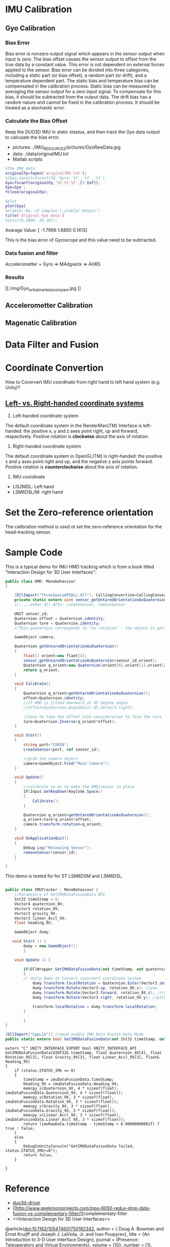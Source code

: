 * IMU Calibration
** Gyo Calibration
*** Bias Error
Bias error is nonzero output signal which appears in the sensor output when input is zero. The bias offset causes the sensor output to offset from the true data by a constant value. This error is not dependent on external forces applied to the sensor. Bias error can be divided into three categories, including a static part (or bias offset), a random part (or drift), and a temperature dependent part. The static bias and temperature bias can be compensated in the calibration process. Static bias can be measured by averaging the sensor output for a zero input signal. To compensate for this bias, it should be subtracted from the output data. The drift bias has a random nature and cannot be fixed in the calibration process. It should be treated as a stochastic error. 

*** Calculate the Bias Offset
Keep the DUO3D IMU in static stastus, and then track the Gyo data output to calculate the bias error.
- pictures: ./IMU_RESOURCES/pictures/GyoRawData.jpg
- data: ./data/originalIMU.txt
- Matlab scripts

#+BEGIN_SRC matlab
%The IMU data 
originalFp=fopen('originalIMU.txt');
%[Gyo,count]=fscanf(fd,'Gyro: %f , %f , %f')
Gyo=fscanf(originalFp,'%f,%f,%f',[3 Inf]);
Gyo=Gyo';
fclose(originalFp);

%plot
plot(Gyo)
%xlable('No. of samples'),ylable('Output')
title('Original Gyo data')
%axis([0,3000,-10,10]);
#+END_SRC

Avarage Value:
[ -1.7996    1.6850    0.1413]

This is the bias error of Gyroscope and this value need to be subtracted.
*** Data fusion and filter
Accelerometter + Gyro => MAdgwick => AHRS

*** Results
#+CAPTION: This is the wave form example
#+NAME: fig:kalmanFilter
[[./img/Gyo_ori_kalman_bias_compare.jpg
]]

** Accelerometter Calibration
** Magenatic Calibration
* Data Filter and Fusion

* Coordinate Convertion
 How to Coververt IMU coordinate from right hand to left hand system (e.g. Unity)?

** [[https://www.evl.uic.edu/ralph/508S98/coordinates.html][Left- vs. Right-handed coordinate systems]]

1. Left-handed coordinate system

The default coordinate system in the RenderMan(TM) Interface is left-handed: the positive x, y and z axes point right, up and forward, respectively. Positive rotation is *clockwise* about the axis of rotation.
 
2. Right-handed coordinate system

The default coordinate system in OpenGL(TM) is right-handed: the positive x and y axes point right and up, and the negative z axis points forward. Positive rotation is *counterclockwise* about the axis of rotation.

3. IMU coordinate

+ LIS2MDL: Left hand  
+ LSM6DSL/M: right hand
* Set the Zero-reference orientation
The calibration method is used ot set the zero-reference orientation for the head-tracking sensor.
 
* Sample Code

This is a typical demo for IMU HMD tracking which is from a book titled "Interaction Design for 3D User Interfaces":
#+BEGIN_SRC csharp :tangle head_tracking_template.cs
  public class HMD: Monobehaviour
  {

      [DllImport("ThreeSpaceAPIDLL.dll"), CallingConvertion=CallingConvertion.Cdecl, EntryPoint="tss_sensor_getUntaredOrientation"]
      private static extern uint sensor_getUntaredOrientationAsQuaternion(unit sensor_id, float[] orient);
      //.....other dll APIs: createSensor, removeSensor

      UNIT sensor_id;
      Quaternion offset = Quaternion.identity; 
      Quaternion tare = Quaternion.identity;
      //This quaternion corresponds to "no rotation" - the object is perfectly aligned with the world or parent axes.

      GameObject camera;

      Quaternion getUntaredOrientationAsOuaternion()
      {
          float[] orient=new flaot[4];
          sensor_getUntaredOrientationAsQuaternion(sensor_id,orient);
          Quaternion q_orient=new Quaternion(orient[0],orient[1],orient[2],orient[3]);
          return q_orient;
      }

      void Calibrate()
      {
          Quaternion q_orient=getUntaredOrientationAsOuaternion();
          offset=Quaternion.identity;
          //If HMD is tilted downward at 45 degree angle
          //offset=Quaternion.AngleAxis(-45,Vector3.right);

          //have to take the offset into consideration to find the tare
          tare=Quaternion.Inverse(q_orient*offset);
      }

      void Start()
      {
          string port="COM10";
          createSensor(port, ref sensor_id);

          //grab the camera object
          camera=GameObject.Find("Main Camera");
      }

      void Update()
      {
          //calibrate so as to make the HMD/sensor in place
          if(Input.GetKeyDown(KeyCode.Space))
          {
              Calibrate();
          }

          Quaternion q_orient=getUntaredOrientationAsOuaternion();
          q_orient=tare*q_orient*offset;
          camera.transform.rotation=q_orient;
      }

      void OnApplicationQuit()
      {
          Debug.Log("Releasing Sensor");
          removeSensor(sensor_id);
      }
    
  }

#+END_SRC


This demo is tested for for ST LSM6DSM and LSM6DSL.
#+BEGIN_SRC csharp :tangle IMUTracker.cs

public class IMUTracker : MonoBehaviour {
    //Parameters of GetIMUDataFusionData API
    Int32 timeStamp = 0;
    Vector4 quaternion_9X;
    Vector3 rotation_9X;
    Vector3 gravity_9X;
    Vector3 linear_Accl_9X;
    float heading_9X;

    GameObject dumy;

   void Start () {
        dumy = new GameObject();
        }

    void Update () {

        if(DllWrapper.GetIMUDataFusionData(out timeStamp, out quaternion_9X, out rotation_9X, out gravity_9X, out linear_Accl_9X, out heading_9X)) //This fuction is used to obtain the IMU pose data after data fuion (Here called ST MotionFX API in dll lib), this API called a callback function to collect IMU data in 100HZ
        {
        // Unity Demo to Convert coververt coordinate system
            dumy.transform.localRotation = Quaternion.Euler(Vector3.zero);
            dumy.transform.Rotate(Vector3.up, rotation_9X.x); //yaw
            dumy.transform.Rotate(Vector3.forward, rotation_9X.z); //roll
            dumy.transform.Rotate(Vector3.right, rotation_9X.y); //pitch

            transform.localRotation = dumy.transform.localRotation;
        }
        
        }
}

#+END_SRC

#+BEGIN_SRC csharp :tangle Dllwrapper.cs
        [DllImport("CppLib")] //need enable IMU Data Fusion Data Mode
        public static extern bool GetIMUDataFusionData(out Int32 timeStamp, out Vector4 Quaternion_9X, out Vector3 Rotation_9X, out Vector3 Gravity_9X, out Vector3 Linear_Accl_9X, out float Heading_9X);

#+END_SRC

#+BEGIN_SRC C++ :tangle InterfaceToUnity.cpp
extern "C" UNITY_INTERFACE_EXPORT bool UNITY_INTERFACE_API
GetIMUDataFusionData(UINT32& timeStamp, float Quaternion_9X[4], float Rotation_9X[3], float Gravity_9X[3], float Linear_Accl_9X[3], float& Heading_9X)
{
	if (status.STATUS_IMU == 0)
	{
		timeStamp = imuDataFusionData.timeStamp;
		Heading_9X = imuDataFusionData.Heading_9X;
		memcpy_s(Quaternion_9X, 4 * sizeof(float), imuDataFusionData.Quaternion_9X, 4 * sizeof(float));
		memcpy_s(Rotation_9X, 3 * sizeof(float), imuDataFusionData.Rotation_9X, 3 * sizeof(float));
		memcpy_s(Gravity_9X, 3 * sizeof(float), imuDataFusionData.Gravity_9X, 3 * sizeof(float));
		memcpy_s(Linear_Accl_9X, 3 * sizeof(float), imuDataFusionData.Linear_Accl_9X, 3 * sizeof(float));
		return (imuRawData.timeStamp - timeStamp > 0.00000000001f) ? true : false;
	}
	else
	{
		DebugInUnityConsole("GetIMUDataFusionData failed, status.STATUS_IMU!=0");
		return false;
	}
	
}
#+END_SRC


* Reference
- [[http://wiki.ros.org/duo3d-driver][duo3d-driver]]
- [[http://www.geekmomprojects.com/mpu-6050-redux-dmp-data-fusion-vs-complementary-filter/][complementaty-filter
- <<Interaction Design for 3D User Interfaces>>

@article{doi:10.1162/105474601750182342,
author = { Doug A. Bowman  and  Ernst Kruijff  and  Joseph J. LaViola, Jr. and  Ivan Poupyrev},
title = {An Introduction to 3-D User Interface Design},
journal = {Presence: Teleoperators and Virtual Environments},
volume = {10},
number = {1},
pages = {96-108},
year = {2001},
doi = {10.1162/105474601750182342},

URL = { 
        https://doi.org/10.1162/105474601750182342
    
},
eprint = { 
        https://doi.org/10.1162/105474601750182342
    
}
,
    abstract = { Three-dimensional user interface design is a critical component of any virtual environment (VE) application. In this paper, we present a broad overview of 3-D interaction and user interfaces. We discuss the effect of common VE hardware devices on user interaction, as well as interaction techniques for generic 3-D tasks and the use of traditional 2-D interaction styles in 3-D environments. We divide most user-interaction tasks into three categories: navigation, selection/manipulation, and system control. Throughout the paper, our focus is on presenting not only the available techniques but also practical guidelines for 3-D interaction design and widely held myths. Finally, we briefly discuss two approaches to 3-D interaction design and some example applications with complex 3-D interaction requirements. We also present an annotated online bibliography as a reference companion to this article. }
}
]]


